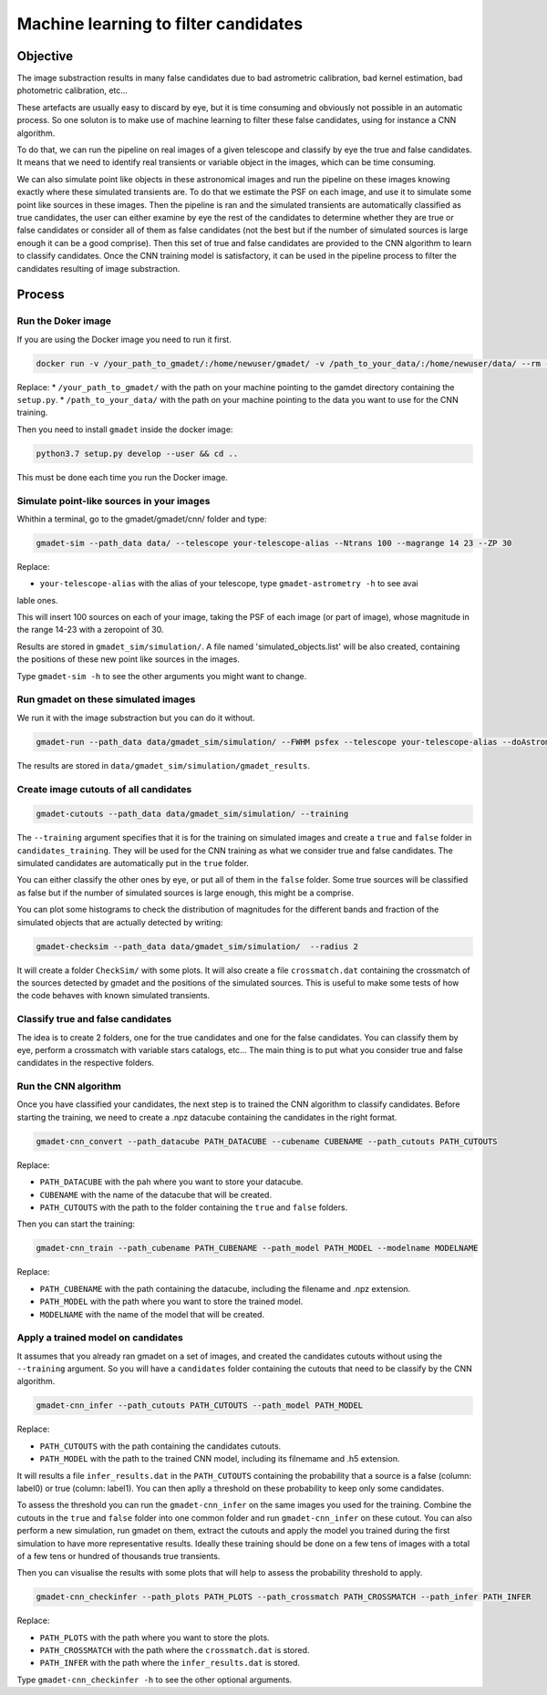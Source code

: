 =====================================
Machine learning to filter candidates
=====================================


Objective
---------

The image substraction results in many false candidates due to bad astrometric calibration, bad kernel estimation, bad photometric calibration, etc...


These artefacts are usually easy to discard by eye, but it is time consuming and obviously not possible in an automatic process. So one soluton is to make use of machine learning to filter these false candidates, using for instance a CNN algorithm.

To do that, we can run the pipeline on real images of a given telescope and classify by eye the true and false candidates. It means that we need to identify real transients or variable object in the images, which can be time consuming.

We can also simulate point like objects in these astronomical images and run the pipeline on these images knowing exactly where these simulated transients are. To do that we estimate the PSF on each image, and use it to simulate some point like sources in these images. Then the pipeline is ran and the simulated transients are automatically classified as true candidates, the user can either examine by eye the rest of the candidates to determine whether they are true or false candidates or consider all of them as false candidates (not the best but if the number of simulated sources is large enough it can be a good comprise). Then this set of true and false candidates are provided to the CNN algorithm to learn to classify candidates. Once the CNN training model is satisfactory, it can be used in the pipeline process to filter the candidates resulting of image substraction.


Process
-------

Run the Doker image
^^^^^^^^^^^^^^^^^^^

If you are using the Docker image you need to run it first.

.. code-block:: console

   docker run -v /your_path_to_gmadet/:/home/newuser/gmadet/ -v /path_to_your_data/:/home/newuser/data/ --rm -it dcorre/gmadet

Replace:
* ``/your_path_to_gmadet/`` with the path on your machine pointing to the gamdet directory containing the ``setup.py``.
* ``/path_to_your_data/`` with the path on your machine pointing to the data you want to use for the CNN training.

Then you need to install ``gmadet`` inside the docker image:

.. code-block:: console

   python3.7 setup.py develop --user && cd ..

This must be done each time you run the Docker image.



Simulate point-like sources in your images
^^^^^^^^^^^^^^^^^^^^^^^^^^^^^^^^^^^^^^^^^^

Whithin a terminal, go to the gmadet/gmadet/cnn/ folder and type: 

.. code-block:: console

   gmadet-sim --path_data data/ --telescope your-telescope-alias --Ntrans 100 --magrange 14 23 --ZP 30

Replace:

* ``your-telescope-alias`` with the alias of your telescope, type ``gmadet-astrometry -h`` to see avai
lable ones.

This will insert 100 sources on each of your image, taking the PSF of each image (or part of image), whose magnitude in the range 14-23 with a zeropoint of 30.

Results are stored in ``gmadet_sim/simulation/``. A file named 'simulated_objects.list' will be also created, containing the positions of these new point like sources in the images.


Type ``gmadet-sim -h`` to see the other arguments you might want to change.


Run gmadet on these simulated images
^^^^^^^^^^^^^^^^^^^^^^^^^^^^^^^^^^^^

We run it with the image substraction but you can do it without.

.. code-block:: console

   gmadet-run --path_data data/gmadet_sim/simulation/ --FWHM psfex --telescope your-telescope-alias --doAstrometry scamp --radius_crossmatch 3 --threshold 4 --doSub ps1 --ps1_method individual

The results are stored in ``data/gmadet_sim/simulation/gmadet_results``.


Create image cutouts of all candidates
^^^^^^^^^^^^^^^^^^^^^^^^^^^^^^^^^^^^^^

.. code-block:: console

    gmadet-cutouts --path_data data/gmadet_sim/simulation/ --training 

The ``--training`` argument specifies that it is for the training on simulated images and create a ``true`` and ``false`` folder in ``candidates_training``. They will be used for the CNN training as what we consider true and false candidates. The simulated candidates are automatically put in the ``true`` folder.

You can either classify the other ones by eye, or put all of them in the ``false`` folder. Some true sources will be classified as false but if the number of simulated sources is large enough, this might be a comprise.


You can plot some histograms to check the distribution of magnitudes for the different bands and fraction of the simulated objects that are actually detected by writing:

.. code-block:: console

    gmadet-checksim --path_data data/gmadet_sim/simulation/  --radius 2

It will create a folder ``CheckSim/`` with some plots. It will also create a file ``crossmatch.dat`` containing the crossmatch of the sources detected by gmadet and the positions of the simulated sources. This is useful to make some tests of how the code behaves with known simulated transients.


Classify true and false candidates
^^^^^^^^^^^^^^^^^^^^^^^^^^^^^^^^^^

The idea is to create 2 folders, one for the true candidates and one for the false candidates. You can classify them by eye, perform a crossmatch with variable stars catalogs, etc...
The main thing is to put what you consider true and false candidates in the respective folders.


Run the CNN algorithm
^^^^^^^^^^^^^^^^^^^^^

Once you have classified your candidates, the next step is to trained the CNN algorithm to classify candidates. Before starting the training, we need to create a .npz datacube containing the candidates in the right format.

.. code-block:: console

    gmadet-cnn_convert --path_datacube PATH_DATACUBE --cubename CUBENAME --path_cutouts PATH_CUTOUTS

Replace:

* ``PATH_DATACUBE`` with the pah where you want to store your datacube. 
* ``CUBENAME`` with the name of the datacube that will be created.
* ``PATH_CUTOUTS`` with the path to the folder containing the ``true`` and ``false`` folders.

Then you can start the training:

.. code-block:: console

    gmadet-cnn_train --path_cubename PATH_CUBENAME --path_model PATH_MODEL --modelname MODELNAME

Replace:

* ``PATH_CUBENAME`` with the path containing the datacube, including the filename and .npz extension.
* ``PATH_MODEL`` with the path where you want to store the trained model.
* ``MODELNAME`` with the name of the model that will be created.


Apply a trained model on candidates
^^^^^^^^^^^^^^^^^^^^^^^^^^^^^^^^^^^

It assumes that you already ran gmadet on a set of images, and created the candidates cutouts without using the ``--training`` argument. So you will have a ``candidates`` folder containing the cutouts that need to be classify by the CNN algorithm.

.. code-block:: console

    gmadet-cnn_infer --path_cutouts PATH_CUTOUTS --path_model PATH_MODEL

Replace:

* ``PATH_CUTOUTS`` with the path containing the candidates cutouts.
* ``PATH_MODEL`` with the path to the trained CNN model, including its filnemame and .h5 extension.

It will results a file ``infer_results.dat`` in the ``PATH_CUTOUTS`` containing the probability that a source is a false (column: label0) or true (column: label1). You can then aplly a threshold on these probability to keep only some candidates.

To assess the threshold you can run the ``gmadet-cnn_infer`` on the same images you used for the training. Combine the cutouts in the ``true`` and ``false`` folder into one common folder and run ``gmadet-cnn_infer`` on these cutout.
You can also perform a new simulation, run gmadet on them, extract the cutouts and apply the model you trained during the first simulation to have more representative results.
Ideally these training should be done on a few tens of images with a total of a few tens or hundred of thousands true transients.

Then you can visualise the results with some plots that will help to assess the probability threshold to apply.

.. code-block:: console

    gmadet-cnn_checkinfer --path_plots PATH_PLOTS --path_crossmatch PATH_CROSSMATCH --path_infer PATH_INFER 

Replace:

* ``PATH_PLOTS`` with the path where you want to store the plots.
* ``PATH_CROSSMATCH`` with the path where the ``crossmatch.dat`` is stored.
* ``PATH_INFER`` with the path where the ``infer_results.dat`` is stored.


Type ``gmadet-cnn_checkinfer -h`` to see the other optional arguments.

